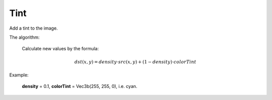 =======================================
Tint
=======================================
Add a tint to the image.

.. cpp:function:: int tint(cv::InputArray src, cv::OutputArray dst, const cv::Vec3b &colorTint, float density)

   :param src: Source 8-bit 3-channel (RGB) image.
   :param dst: Destination image of the same size and the same type as **src**.
   :param colorTint: It's a bearing color. All color of the image **src** will be shifted to it.
   :param density: Float value between 0 and 1, defines a range of shift to the colorTint.
   :return: Error code.

The algorithm:

    Calculate new values by the formula:

    .. math::

       dst(x, y) = density \cdot src(x, y) + (1 - density) \cdot colorTint


Example:

    **density** = 0.1, **colorTint** = Vec3b(255, 255, 0), i.e. cyan.

|srcImage| |dstImage|

.. |srcImage| image:: tint_before.png
   :width: 40%

.. |dstImage| image:: tint_after.png
   :width: 40%
